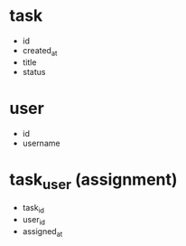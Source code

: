 * task
- id
- created_at
- title
- status

* user
- id
- username

* task_user (assignment)
- task_id
- user_id
- assigned_at
